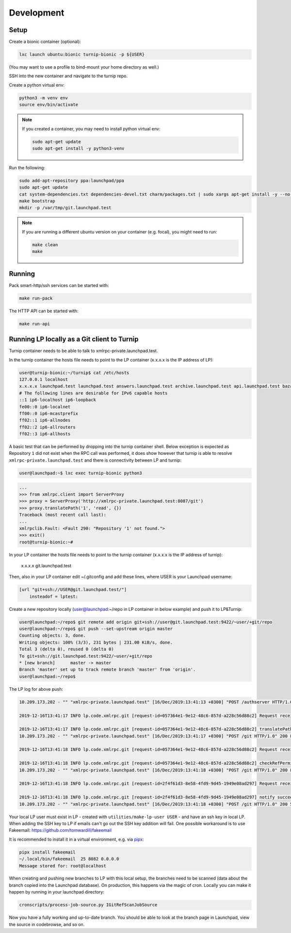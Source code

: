 Development
===========

Setup
-----

Create a bionic container (optional):

.. code:: bash

    lxc launch ubuntu:bionic turnip-bionic -p ${USER}

(You may want to use a profile to bind-mount your home directory as well.)

SSH into the new container and navigate to the turnip repo.

Create a python virtual env:

.. code:: bash

    python3 -m venv env
    source env/bin/activate

.. note::
    If you created a container, you may need to install python virtual env:

    .. code:: bash

        sudo apt-get update
        sudo apt-get install -y python3-venv

Run the following:

.. code:: bash

        sudo add-apt-repository ppa:launchpad/ppa
        sudo apt-get update
        cat system-dependencies.txt dependencies-devel.txt charm/packages.txt | sudo xargs apt-get install -y --no-install-recommends
        make bootstrap
        mkdir -p /var/tmp/git.launchpad.test

.. note::
    If you are running a different ubuntu version on your container (e.g. focal), you might need to run:

    .. code:: bash

        make clean
        make

Running
-------

Pack smart-http/ssh services can be started with:

.. code:: bash

    make run-pack

The HTTP API can be started with:

.. code:: bash

   make run-api


Running LP locally as a Git client to Turnip
--------------------------------------------

Turnip container needs to be able to talk to xmlrpc-private.launchpad.test.

In the turnip container the hosts file needs to point to the LP container
(x.x.x.x is the IP address of LP):

.. code:: bash

    user@turnip-bionic:~/turnip$ cat /etc/hosts
    127.0.0.1 localhost
    x.x.x.x launchpad.test launchpad.test answers.launchpad.test archive.launchpad.test api.launchpad.test bazaar.launchpad.test bazaar-internal.launchpad.test blueprints.launchpad.test bugs.launchpad.test code.launchpad.test feeds.launchpad.test keyserver.launchpad.test lists.launchpad.test ppa.launchpad.test private-ppa.launchpad.test testopenid.test translations.launchpad.test xmlrpc-private.launchpad.test xmlrpc.launchpad.test
    # The following lines are desirable for IPv6 capable hosts
    ::1 ip6-localhost ip6-loopback
    fe00::0 ip6-localnet
    ff00::0 ip6-mcastprefix
    ff02::1 ip6-allnodes
    ff02::2 ip6-allrouters
    ff02::3 ip6-allhosts

A basic test that can be performed by dropping into the turnip container shell.
Below exception is expected as Repository ``1`` did not exist when the RPC
call was performed, it does show however that turnip is able to resolve
``xmlrpc-private.launchpad.test`` and there is connectivity between LP and
turnip:

.. code:: bash

	user@launchpad:~$ lxc exec turnip-bionic python3

.. code:: python

    ...
    >>> from xmlrpc.client import ServerProxy
    >>> proxy = ServerProxy('http://xmlrpc-private.launchpad.test:8087/git')
    >>> proxy.translatePath('1', 'read', {})
    Traceback (most recent call last):
    ...
    xmlrpclib.Fault: <Fault 290: "Repository '1' not found.">
    >>> exit()
    root@turnip-bionic:~#

In your LP container the hosts file needs to point to the turnip container
(x.x.x.x is the IP address of turnip):

    x.x.x.x git.launchpad.test

Then, also in your LP container edit ~/.gitconfig and add these lines,
where USER is your Launchpad username:

.. code:: bash

    [url "git+ssh://USER@git.launchpad.test/"]
        insteadof = lptest:

Create a new repository locally (user@launchpad:~/repo in LP container in below
example) and push it to LP&Turnip:

.. code:: bash

    user@launchpad:~/repo$ git remote add origin git+ssh://user@git.launchpad.test:9422/~user/+git/repo
    user@launchpad:~/repo$ git push --set-upstream origin master
    Counting objects: 3, done.
    Writing objects: 100% (3/3), 231 bytes | 231.00 KiB/s, done.
    Total 3 (delta 0), reused 0 (delta 0)
    To git+ssh://git.launchpad.test:9422/~user/+git/repo
    * [new branch]      master -> master
    Branch 'master' set up to track remote branch 'master' from 'origin'.
    user@launchpad:~/repo$ 


The LP log for above push:

.. code::

    10.209.173.202 - "" "xmlrpc-private.launchpad.test" [16/Dec/2019:13:41:13 +0300] "POST /authserver HTTP/1.0" 200 1312 4 0.00622892379761 0.00250482559204 0.00320911407471 "Anonymous" "AuthServerApplication:" "" "Twisted/XMLRPClib"

    2019-12-16T13:41:17 INFO lp.code.xmlrpc.git [request-id=057364e1-9e12-48c6-857d-a228c56d88c2] Request received: translatePath('~user/+git/repo', 'write') for 243674

    2019-12-16T13:41:17 INFO lp.code.xmlrpc.git [request-id=057364e1-9e12-48c6-857d-a228c56d88c2] translatePath succeeded: {'writable': True, 'path': '5', 'trailing': '', 'private': False}
    10.209.173.202 - "" "xmlrpc-private.launchpad.test" [16/Dec/2019:13:41:17 +0300] "POST /git HTTP/1.0" 200 899 21 0.0600020885468 0.00421810150146 0.0549690723419 "Anonymous" "GitApplication:" "" "Twisted/XMLRPClib"

    2019-12-16T13:41:18 INFO lp.code.xmlrpc.git [request-id=057364e1-9e12-48c6-857d-a228c56d88c2] Request received: checkRefPermissions('5', ['refs/heads/master']) for 243674

    2019-12-16T13:41:18 INFO lp.code.xmlrpc.git [request-id=057364e1-9e12-48c6-857d-a228c56d88c2] checkRefPermissions succeeded: [('refs/heads/master', ['create', 'push', 'force_push'])]
    10.209.173.202 - "" "xmlrpc-private.launchpad.test" [16/Dec/2019:13:41:18 +0300] "POST /git HTTP/1.0" 200 880 10 0.0158808231354 0.00237107276917 0.0127749443054 "Anonymous" "GitApplication:" "" "Twisted/XMLRPClib"

    2019-12-16T13:41:18 INFO lp.code.xmlrpc.git [request-id=2f4f61d3-8e58-4fd9-9d45-1949e08ad297] Request received: notify('5')

    2019-12-16T13:41:18 INFO lp.code.xmlrpc.git [request-id=2f4f61d3-8e58-4fd9-9d45-1949e08ad297] notify succeeded
    10.209.173.202 - "" "xmlrpc-private.launchpad.test" [16/Dec/2019:13:41:18 +0300] "POST /git HTTP/1.0" 200 588 7 0.0113499164581 0.00207781791687 0.00744009017944 "Anonymous" "GitApplication:" "" "Twisted/XMLRPClib"


Your local LP user must exist in LP - created with
``utilities/make-lp-user USER`` - and have an ssh key in local LP.
When adding the SSH key to LP if emails can't go out the SSH key addition will
fail. 
One possible workaround is to use Fakeemail:
https://github.com/tomwardill/fakeemail

It is recommended to install it in a virtual environment,
e.g. via `pipx <https://pypa.github.io/pipx/>`_:

.. code:: bash

    pipx install fakeemail
    ~/.local/bin/fakeemail  25 8082 0.0.0.0
    Message stored for: root@localhost

When creating and pushing new branches to LP with this local setup,
the branches need to be scanned (data about the branch copied into the
Launchpad database).
On production, this happens via the magic of cron.
Locally you can make it happen by running in your launchpad directory:

.. code:: bash

    cronscripts/process-job-source.py IGitRefScanJobSource

Now you have a fully working and up-to-date branch.
You should be able to look at the branch page in Launchpad,
view the source in codebrowse, and so on.
